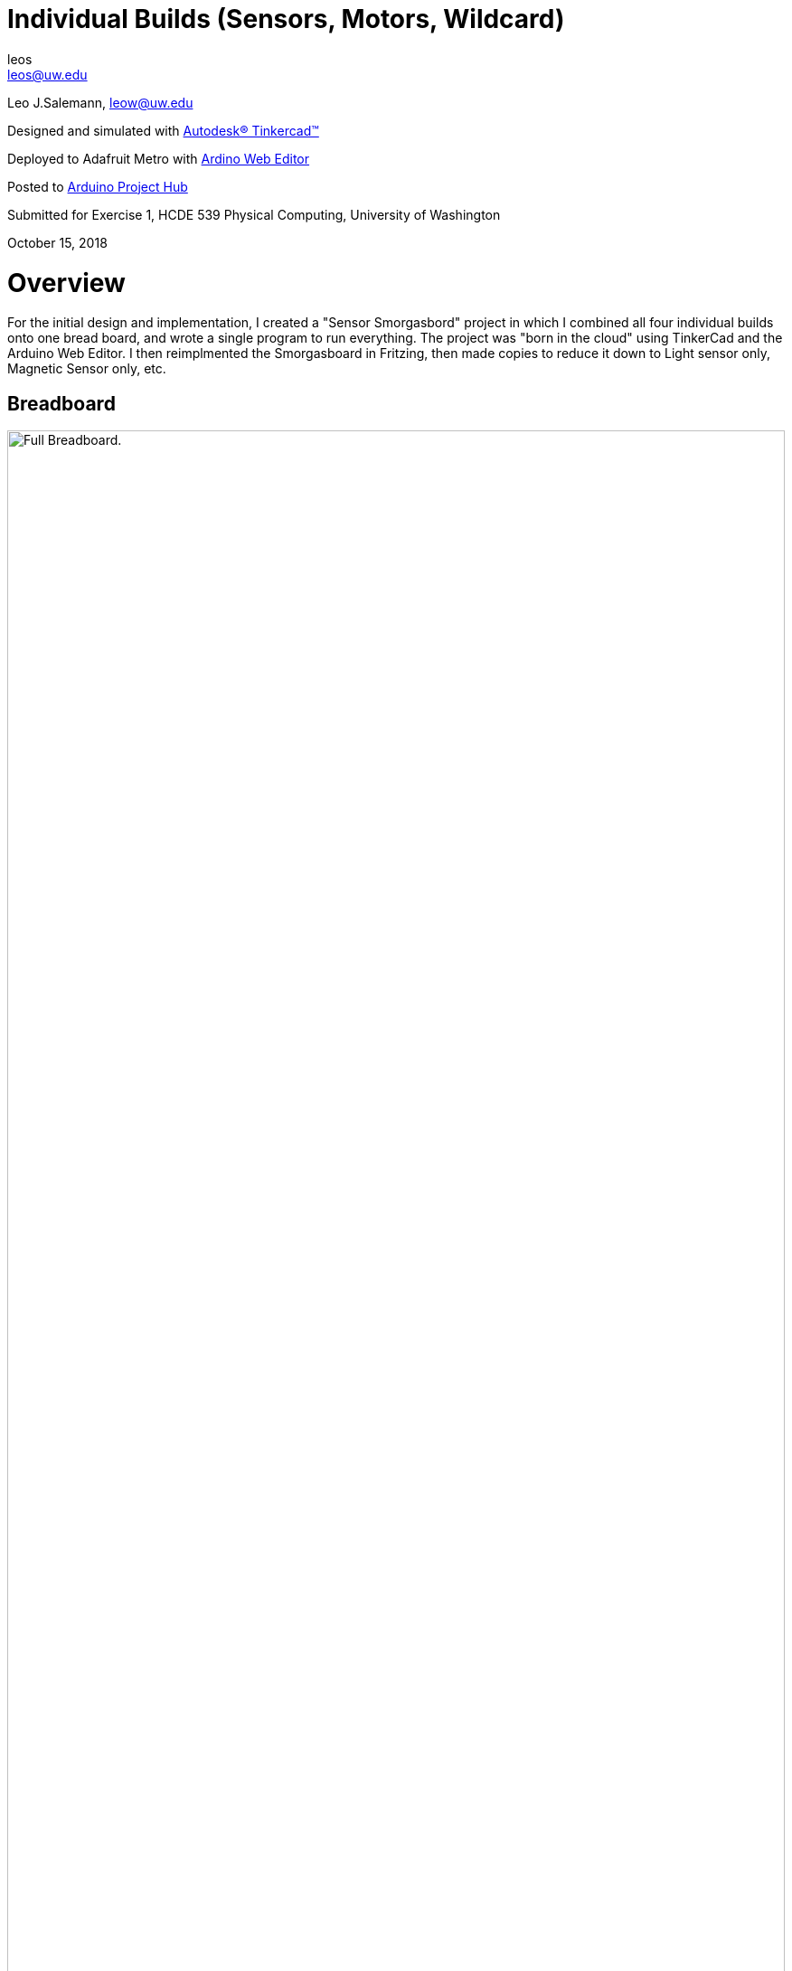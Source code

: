 :Author: leos
:Email: leos@uw.edu
:Date: 14/10/2018
:Revision: version#
:License: Public Domain

= Individual Builds (Sensors, Motors, Wildcard)

Leo J.Salemann, leow@uw.edu

Designed and simulated with https://www.tinkercad.com[Autodesk(R) Tinkercad(TM)]

Deployed to Adafruit Metro with https://create.arduino.cc[Ardino Web Editor]

Posted to https://create.arduino.cc/projecthub/projects/9cd996[Arduino Project Hub]

Submitted for Exercise 1, HCDE 539 Physical Computing, University of Washington

October 15, 2018

= Overview
For the initial design and implementation, I created a "Sensor Smorgasbord" project in which I combined all four individual builds onto one bread board, and wrote a single program to run everything. The project was "born in the cloud" using TinkerCad and the Arduino Web Editor. I then reimplmented the Smorgasboard in Fritzing, then made copies to reduce it down to Light sensor only, Magnetic Sensor only, etc. 

== Breadboard
.Sensor Smorgasbord (Fritzlab & Photo)
image::https://github.com/LeoSalemann/UW_HCDE539/blob/master/Class02/HCDE_539_E1/pics/SensorSmorgasbord.jpg?raw=true[alt="Full Breadboard.",width=100%,height=100%]

== Sketch code (same code used for all circuits)
----
/****************************************
 * Leo Salemann
 * HCDE 539 Physical Computing
 * University of Washinton
 * Assignment E0 Traffic Light
 * 
 * sources: 
 * https://www.adafruit.com/product/161
 * Potentiometery code
 * https://learn.adafruit.com/adafruit-arduino-lesson-8-analog-inputs/an-experiment
 *****************************************/

// Set some pins & other constants
const int pinPhotoSensor  = A0;   // must be an analog pin !!
const int pinHallFXsensor = A1;
const int pinMotor        = A2;
const int pinPot          = A4;

const int motorMinValue = 1;

// Set some initial values
// For inputs, use -999 as a "sentinel" value. 
// The first readying from the sensor shoudl be non-negative.
int lightValue = -999;  
int hallVaue = -999;  
int motorValue = 1;
int potValue = -999;  

void setup()
{
  // setup  pinmodes
  pinMode(pinPhotoSensor,  INPUT);
  pinMode(pinHallFXsensor, INPUT);
  pinMode(pinMotor,        OUTPUT);
  pinMode(pinPot,          INPUT);

  
  // setup the serial port for sending data to the serial monitor or host computer
  Serial.begin(9600);
}

void loop()
{
  // print first, so we get initial values on the first iteration.
  Serial.print("photocel = ");
  Serial.print(lightValue);
  
  Serial.print("  hall effect = ");
  Serial.print(hallVaue);
  
  
  Serial.print("  motor = ");
  Serial.print(motorValue);
  
  Serial.print("  pot = ");
  Serial.print(potValue);
  
  Serial.println("");
  
  // read some inputs
  lightValue = analogRead(pinPhotoSensor);  // photosensor
  hallVaue   = analogRead(pinHallFXsensor); // hall effect sensor
  potValue   = analogRead(pinPot);          // pot
  
  // write some outputs
  analogWrite(pinMotor, motorValue);
 
  
  // change some variables for next iteration;
  if (motorValue >= 1024){
    motorValue = motorMinValue;
  }else{
    motorValue = motorValue * 2;
  }
      
  delay (500);
}
----

= Light Sensor
The light sensor is implemented according to the adaffruit description at https://www.adafruit.com/product/161. One pin is connected to 5V; the other is connected to Arduino Analog pin A0 as well as a grounded 220 ohm resistor. The code initializes the pin as input, reads it, and prints a value to the serial monitor. Values range from 22 in a dark room, 735 under regular room lighting, and 1017  when illuminted by an iPhone "flashlight" at point-blank range.

== Photos
image::https://github.com/LeoSalemann/UW_HCDE539/blob/master/Class02/HCDE_539_E1/pics/LightSensor_Photo.jpg?raw=true[alt="jpg image.",width=100%,height=100%]

== Schematic
image::https://github.com/LeoSalemann/UW_HCDE539/blob/master/Class02/HCDE_539_E1/pics/LightSensor_Schematic.jpg?raw=true[alt="jpg image.",width=100%,height=100%]

== Serial Monitor Output
image::https://github.com/LeoSalemann/UW_HCDE539/blob/master/Class02/HCDE_539_E1/pics/LightSensor_SerialMonitorAnnotated.jpg?raw=true[alt="jpg image.",width=100%,height=100%]

== Problems, Successes Learnings
Didn't get good readings withe the recommended 10 kOhm resistor; worked much better with 220 Ohms.

= Magnetic Sensor
Per class instructions, used a temperature sensor for schematics. Relied on https://cdn-shop.adafruit.com/datasheets/US5881_rev007.pdf[Melexis data sheet] from https://www.adafruit.com/product/158[adafruit product page] for actual pin out and magnetic properties.

== Photos
image::https://github.com/LeoSalemann/UW_HCDE539/blob/master/Class02/HCDE_539_E1/pics/MagneticSensor_Photo.jpg?raw=true[alt="jpg image.",width=100%,height=100%]

== Schematic
image::https://github.com/LeoSalemann/UW_HCDE539/blob/master/Class02/HCDE_539_E1/pics/MagneticSensor_Schematic.jpg?raw=true[alt="jpg image.",width=100%,height=100%]

== Serial Monitor Output
image::https://github.com/LeoSalemann/UW_HCDE539/blob/master/Class02/HCDE_539_E1/pics/MagneticSesnor_SerialMonitorAnnotated.jpg?raw=true[alt="jpg image.",width=100%,height=100%]

== Problems, Successes Learnings
Took awhile get the reading to respond to the rare earth magnet.  This time, I elminated the resistor completely. Also found that the hall effect only responds to one pole (South I believe) from the magnet.  Found this out empirically by waving the magnet and watching the serial monitor.  Looking back at the data sheet, it's badically what they predicted.

= Motor
A quick look at the datashet for the https://www.adafruit.com/product/169[servo], suggested it's more for digital rather than analog interfacing.  From what little I know about servos, their motion is limited, in contrast to a free spinning motor.  So for this one, I skipped the servo and used the https://www.adafruit.com/product/1201[vibrating mini motor disc] instead.

== Photos
image::https://github.com/LeoSalemann/UW_HCDE539/blob/master/Class02/HCDE_539_E1/pics/Motor_Photo.jpg?raw=true[alt="jpg image.",width=100%,height=100%]

== Schematic
image::https://github.com/LeoSalemann/UW_HCDE539/blob/master/Class02/HCDE_539_E1/pics/Motor_Schematic.jpg?raw=true[alt="jpg image.",width=100%,height=100%]

== Serial Monitor Output
image::https://github.com/LeoSalemann/UW_HCDE539/blob/master/Class02/HCDE_539_E1/pics/Moto_SerialMonitorAnnotated.jpg?raw=true[alt="jpg image.",width=100%,height=100%]

== Problems, Successes Learnings
The challenge with this one was getting those thin wires to stay in the breadboard. Ended up cutting a couple https://www.adafruit.com/product/153[jumper wires] in half, stripping the cut ends, and twisting them onto the motor leads.

= Wildcard (Potentiometer)
For my wild card, I chose the https://www.adafruit.com/product/356[potentiometer], using the wiring suggested an https://learn.adafruit.com/adafruit-arduino-lesson-8-analog-inputs/an-experiment[adafruit experiment].

== Photos
image::https://github.com/LeoSalemann/UW_HCDE539/blob/master/Class02/HCDE_539_E1/pics/WildCard_Photo.jpg?raw=true[alt="jpg image.",width=100%,height=100%]

== Schematic
image::https://github.com/LeoSalemann/UW_HCDE539/blob/master/Class02/HCDE_539_E1/pics/WildcardPOT_Schematic.jpg?raw=true[alt="jpg image.",width=100%,height=100%]

== Serial Monitor Output
image::https://github.com/LeoSalemann/UW_HCDE539/blob/master/Class02/HCDE_539_E1/pics/WildCardPOT_SerialMonitorAnnotated.jpg?raw=true[alt="jpg image.",width=100%,height=100%]

== Problems, Successes, Learnings
This one went pretty smoothly, once I found the breadboard experiment.

=== Help
This document is written in the _AsciiDoc_ format, a markup language to describe documents. 
If you need help you can search the http://www.methods.co.nz/asciidoc[AsciiDoc homepage]
or consult the http://powerman.name/doc/asciidoc[AsciiDoc cheatsheet]
